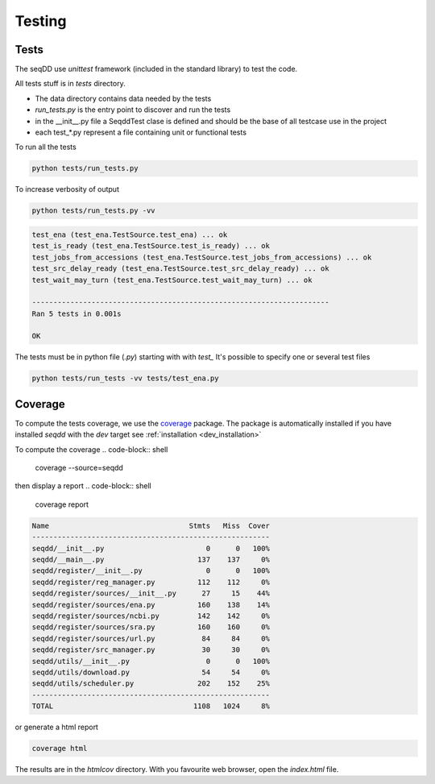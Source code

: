 .. SeqDD - Sequence Data Downloader
    Authors: Yoann Dufresne
    Copyright © 2024  Institut Pasteur (Paris), and CNRS.
    See the COPYRIGHT file for details
    SeqDD is distributed under the terms of the GNU General Public License (GPLv3).
    See the COPYING file for details.

.. _dev_testing:

=======
Testing
=======

Tests
=====

The seqDD use `unittest` framework (included in the standard library) to test the code.

All tests stuff is in `tests` directory.

* The data directory contains data needed by the tests
* `run_tests.py` is the entry point to discover and run the tests
* in the __init__.py file a SeqddTest clase is defined and should be the base of all testcase use in the project
* each test_*.py represent a file containing unit or functional tests

To run all the tests

.. code-block:: shell

    python tests/run_tests.py

To increase verbosity of output

.. code-block:: shell

    python tests/run_tests.py -vv

.. code-block:: text

    test_ena (test_ena.TestSource.test_ena) ... ok
    test_is_ready (test_ena.TestSource.test_is_ready) ... ok
    test_jobs_from_accessions (test_ena.TestSource.test_jobs_from_accessions) ... ok
    test_src_delay_ready (test_ena.TestSource.test_src_delay_ready) ... ok
    test_wait_may_turn (test_ena.TestSource.test_wait_may_turn) ... ok

    ----------------------------------------------------------------------
    Ran 5 tests in 0.001s

    OK

The tests must be in python file (`.py`) starting with with `test\_` \
It's possible to specify one or several test files

.. code-block:: shell

    python tests/run_tests -vv tests/test_ena.py


Coverage
========

To compute the tests coverage, we use the `coverage <https://pypi.org/project/coverage/>`_ package.
The package is automatically installed if you have installed `seqdd` with the `dev` target see :ref:`installation <dev_installation>`

To compute the coverage
.. code-block:: shell

    coverage --source=seqdd

then display a report
.. code-block:: shell

    coverage report

.. code-block:: text

    Name                                 Stmts   Miss  Cover
    --------------------------------------------------------
    seqdd/__init__.py                        0      0   100%
    seqdd/__main__.py                      137    137     0%
    seqdd/register/__init__.py               0      0   100%
    seqdd/register/reg_manager.py          112    112     0%
    seqdd/register/sources/__init__.py      27     15    44%
    seqdd/register/sources/ena.py          160    138    14%
    seqdd/register/sources/ncbi.py         142    142     0%
    seqdd/register/sources/sra.py          160    160     0%
    seqdd/register/sources/url.py           84     84     0%
    seqdd/register/src_manager.py           30     30     0%
    seqdd/utils/__init__.py                  0      0   100%
    seqdd/utils/download.py                 54     54     0%
    seqdd/utils/scheduler.py               202    152    25%
    --------------------------------------------------------
    TOTAL                                 1108   1024     8%

or generate a html report

.. code-block:: shell

    coverage html

The results are in the `htmlcov` directory. With you favourite web browser, open the `index.html` file.
